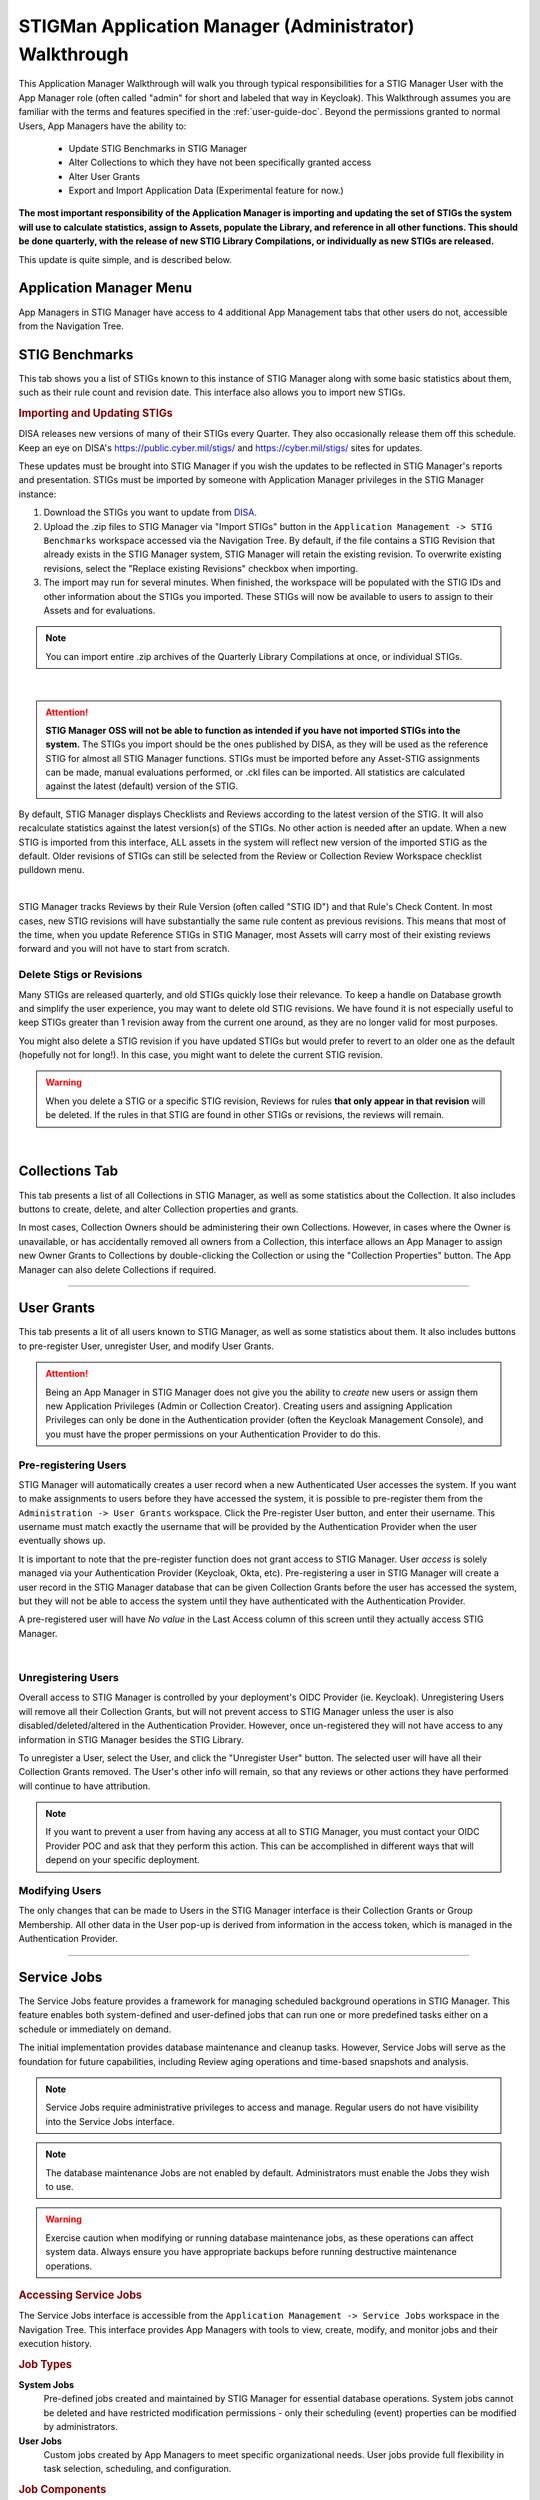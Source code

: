 .. _admin-quickstart:


STIGMan Application Manager (Administrator) Walkthrough
########################################################################


This Application Manager Walkthrough will walk you through typical responsibilities for a STIG Manager User with the App Manager role (often called "admin" for short and labeled that way in Keycloak). This Walkthrough assumes you are familiar with the terms and features specified in the :ref:`user-guide-doc`.
Beyond the permissions granted to normal Users, App Managers have the ability to:

   * Update STIG Benchmarks in STIG Manager
   * Alter Collections to which they have not been specifically granted access
   * Alter User Grants
   * Export and Import Application Data (Experimental feature for now.)


**The most important responsibility of the Application Manager is importing and updating the set of STIGs the system will use to calculate statistics, assign to Assets, populate the Library, and reference in all other functions.  This should be done quarterly, with the release of new STIG Library Compilations,  or individually as new STIGs are released.**

This update is quite simple, and is described below. 


Application Manager Menu
============================

App Managers in STIG Manager have access to 4 additional App Management tabs that other users do not, accessible from the Navigation Tree.


.. _stig-import:
.. _stig-updates:

STIG Benchmarks
============================


This tab shows you a list of STIGs known to this instance of STIG Manager along with some basic statistics about them, such as their rule count and revision date. This interface also allows you to import new STIGs. 

.. rubric:: Importing and Updating STIGs

DISA releases new versions of many of their STIGs every Quarter.  They also occasionally release them off this schedule. Keep an eye on DISA's  `https://public.cyber.mil/stigs/ <https://public.cyber.mil/stigs/>`_ and `https://cyber.mil/stigs/ <https://cyber.mil/stigs/>`_ sites for updates. 

These updates must be brought into STIG Manager if you wish the updates to be reflected in STIG Manager's reports and presentation. STIGs must be imported by someone with Application Manager privileges in the STIG Manager instance:

#. Download the STIGs you want to update from `DISA. <https://public.cyber.mil/stigs/>`_
#. Upload the .zip files to STIG Manager via "Import STIGs" button in the ``Application Management -> STIG Benchmarks`` workspace accessed via the Navigation Tree. By default, if the file contains a STIG Revision that already exists in the STIG Manager system, STIG Manager will retain the existing revision. To overwrite existing revisions, select the "Replace existing Revisions" checkbox when importing.
#. The import may run for several minutes. When finished, the workspace will be populated with the STIG IDs and other information about the STIGs you imported.  These STIGs will now be available to users to assign to their Assets and for evaluations.

.. note::
  You can import entire .zip archives of the Quarterly Library Compilations at once, or individual STIGs. 

.. thumbnail:: /assets/images/admin-stigs.png
   :width: 50% 
   :show_caption: True
   :alt: STIG Management
   :title: STIG Management

|

.. ATTENTION::
   **STIG Manager OSS will not be able to function as intended if you have not imported STIGs into the system.** The STIGs you import should be the ones published by DISA, as they will be used as the reference STIG for almost all STIG Manager functions.  STIGs must be imported before any Asset-STIG assignments can be made, manual evaluations performed, or .ckl files can be imported. All statistics are calculated against the latest (default) version of the STIG.



By default, STIG Manager displays Checklists and Reviews according to the latest version of the STIG.  It will also recalculate statistics against the latest version(s) of the STIGs. No other action is needed after an update. When a new STIG is imported from this interface, ALL assets in the system will reflect new version of the imported STIG as the default. Older revisions of STIGs can still be selected from the Review or Collection Review Workspace checklist pulldown menu. 


.. thumbnail:: /assets/images/asset-review-stig-revisions.png
      :width: 50% 
      :show_caption: True
      :title: STIG Revision Selection

|


STIG Manager tracks Reviews by their Rule Version (often called "STIG ID") and that Rule's Check Content. In most cases, new STIG revisions will have substantially the same rule content as previous revisions. This means that most of the time, when you update Reference STIGs in STIG Manager, most Assets will carry most of their existing reviews forward and you will not have to start from scratch.

.. _stig-delete:

Delete Stigs or Revisions
-------------------------------

Many STIGs are released quarterly, and old STIGs quickly lose their relevance.  To keep a handle on Database growth and simplify the user experience, you may want to delete old STIG revisions. We have found it is not especially useful to keep STIGs greater than 1 revision away from the current one around, as they are no longer valid for most purposes. 

You might also delete a STIG revision if you have updated STIGs but would prefer to revert to an older one as the default (hopefully not for long!).  In this case, you might want to delete the current STIG revision.  

.. warning::
      When you delete a STIG or a specific STIG revision, Reviews for rules **that only appear in that revision** will be deleted. If the rules in that STIG are found in other STIGs or revisions, the reviews will remain.


|




Collections Tab
============================

This tab presents a list of all Collections in STIG Manager, as well as some statistics about the Collection.  It also includes buttons to create, delete, and alter Collection properties and grants. 

In most cases, Collection Owners should be administering their own Collections. However, in cases where the Owner is unavailable, or has accidentally removed all owners from a Collection, this interface allows an App Manager to assign new Owner Grants to Collections by double-clicking the Collection or using the "Collection Properties" button. The App Manager can also delete Collections if required.

.. thumbnail:: /assets/images/admin-collections.png
   :width: 50% 
   :show_caption: True
   :alt: Collection Admin
   :title: Collection Admin


----------------------------------

.. _pre-registering-users:

User Grants
============================

This tab presents a lit of all users known to STIG Manager, as well as some statistics about them. 
It also includes buttons to pre-register User, unregister User, and modify User Grants. 


.. ATTENTION::
   Being an App Manager in STIG Manager does not give you the ability to *create* new users or assign them new Application Privileges (Admin or Collection Creator). Creating users and assigning Application Privileges can only be done in the Authentication provider (often the Keycloak Management Console), and you must have the proper permissions on your Authentication Provider to do this.

Pre-registering Users
----------------------------

STIG Manager will automatically creates a user record when a new Authenticated User accesses the system.  If you want to make assignments to users before they have accessed the system, it is possible to pre-register them from the ``Administration -> User Grants`` workspace.  Click the Pre-register User button, and enter their username. This username must match exactly the username that will be provided by the Authentication Provider when the user eventually shows up. 

It is important to note that the pre-register function does not grant access to STIG Manager. User *access* is solely managed via your Authentication Provider (Keycloak, Okta, etc). Pre-registering a user in STIG Manager will create a user record in the STIG Manager database that can be given Collection Grants before the user has accessed the system, but they will not be able to access the system until they have authenticated with the Authentication Provider.

A pre-registered user will have *No value* in the Last Access column of this screen until they actually access STIG Manager. 


.. thumbnail:: /assets/images/user-admin-prereg-button.png
      :width: 50% 
      :show_caption: True
      :title: Pre-register User button

.. thumbnail:: /assets/images/user-admin-prereg-popup.png
      :width: 50% 
      :show_caption: True
      :title: Pre-register User popup

|

.. _deregistering-users:
.. _unregistering-users:
.. _delete-user:


Unregistering Users
--------------------------

Overall access to STIG Manager is controlled by your deployment's OIDC Provider (ie. Keycloak).  Unregistering Users will remove all their Collection Grants, but will not prevent access to STIG Manager unless the user is also disabled/deleted/altered in the Authentication Provider.  However, once un-registered they will not have access to any information in STIG Manager besides the STIG Library. 

To unregister a User, select the User, and click the "Unregister User" button. The selected user will have all their Collection Grants removed.  The User's other info will remain, so that any reviews or other actions they have performed will continue to have attribution. 


.. note::
      If you want to prevent a user from having any access at all to STIG Manager, you must contact your OIDC Provider POC and ask that they perform this action. This can be accomplished in different ways that will depend on your specific deployment. 


Modifying Users
-----------------------

The only changes that can be made to Users in the STIG Manager interface is their Collection Grants or Group Membership. All other data in the User pop-up is derived from information in the access token, which is managed in the Authentication Provider.

.. thumbnail:: /assets/images/userAdmin.png
   :width: 50% 
   :show_caption: True
   :alt: User Admin
   :title: User Admin


-------------------------------

.. _service-jobs:

Service Jobs
============================

The Service Jobs feature provides a framework for managing scheduled background operations in STIG Manager. This feature enables both system-defined and user-defined jobs that can run one or more predefined tasks either on a schedule or immediately on demand.

The initial implementation provides database maintenance and cleanup tasks. However, Service Jobs will serve as the foundation for future capabilities, including Review aging operations and time-based snapshots and analysis.

.. note::
   Service Jobs require administrative privileges to access and manage. Regular users do not have visibility into the Service Jobs interface.

.. note::
   The database maintenance Jobs are not enabled by default. Administrators must enable the Jobs they wish to use. 

.. warning::
   Exercise caution when modifying or running database maintenance jobs, as these operations can affect system data. Always ensure you have appropriate backups before running destructive maintenance operations.

.. rubric:: Accessing Service Jobs

The Service Jobs interface is accessible from the ``Application Management -> Service Jobs`` workspace in the Navigation Tree. This interface provides App Managers with tools to view, create, modify, and monitor jobs and their execution history.

.. rubric:: Job Types

**System Jobs**
   Pre-defined jobs created and maintained by STIG Manager for essential database operations. System jobs cannot be deleted and have restricted modification permissions - only their scheduling (event) properties can be modified by administrators.

**User Jobs**  
   Custom jobs created by App Managers to meet specific organizational needs. User jobs provide full flexibility in task selection, scheduling, and configuration.

.. rubric:: Job Components

Each job consists of the following components:

**Tasks**
   Individual operations that perform specific functions. Tasks are pre-defined by the system and can include database maintenance operations, cleanup procedures, and analytical functions. Multiple tasks can be assigned to a single job.

**Schedule (Event)**
   Optional scheduling configuration that determines when and how frequently a job runs:
   
   * **One-time**: Executes at a specific date and time
   * **Recurring**: Executes on a repeating schedule with configurable intervals (daily, weekly, monthly, etc.)
   * **Manual**: No schedule - runs only when triggered manually

**Job Properties**
   Basic job information including name, description, creator, and modification history.

.. rubric:: Managing Jobs

**Creating Jobs**
   Use the "Create" button to define new user jobs. Specify the job name, description, select one or more tasks, and optionally configure a schedule.

**Modifying Jobs**
   Existing jobs can be modified using the "Modify" button. User jobs allow full modification of all properties, while system jobs only permit schedule modifications.

**Running Jobs Immediately**
   Any job can be executed immediately using the "Run now..." button, regardless of its scheduled configuration.

**Removing Jobs**
   User jobs can be deleted using the "Remove" button. System jobs cannot be deleted.

.. rubric:: Monitoring Job Execution

The Service Jobs interface provides detailed execution monitoring:

**Job Runs**
   View complete execution history with run states (running, completed, failed, shutdown), start times, duration, and detailed output logs.

**Real-time Output**
   Monitor job execution in real-time with detailed task-level output including timestamps, message types, and execution status.

**Run Management**
   Individual job runs can be deleted from the execution history as needed for maintenance purposes.

.. rubric:: Available Tasks

The system provides various pre-defined tasks for common maintenance operations:

* **WipeDeletedObjects**: Removes soft-deleted records from the database
* **DeleteUnmappedReviews**: Cleans up reviews that are no longer mapped to current STIG requirements
* **DeleteUnmappedAssetReviews**: Removes unmapped reviews specific to individual assets

Additional tasks may be available depending on your STIG Manager configuration and version.

.. _automated-imports:

Configure a Source of Automated Evaluations
==================================================

There are several tools available that will automatically assess many of your STIGs, and provide output in .ckl or XCCDF output.  Tools such as Evaluate STIG and SCC can be configured to populate file system folders with their evaluation results. If you find yourself with a lot of these .ckl files, you may find the STIGMan Watcher tool useful.  

STIGMan Watcher is a lightweight command line utility that can be configured to monitor a file system folder for .ckl files or XCCDF results, and automatically submit them to a Collection on a STIG Manager instance.  You could potentially have many STIGMan Watchers running, each monitoring a file folder and importing results into particular STIGMan Collections. 

More information can be found along with the source code on `GitHub <https://github.com/NUWCDIVNPT/stigman-watcher>`_ and with the `NodeJs package. <https://www.npmjs.com/package/stigman-watcher>`_


.. note::
   Be sure to give the STIGMan Watcher user permissions on your Collection!
